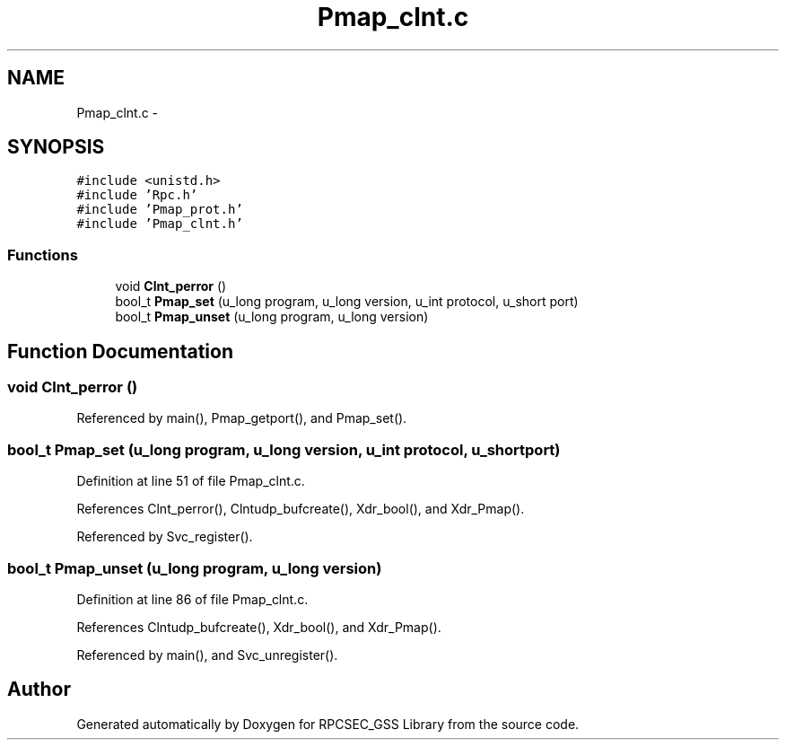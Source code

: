 .TH "Pmap_clnt.c" 3 "22 Dec 2006" "Version 0.1" "RPCSEC_GSS Library" \" -*- nroff -*-
.ad l
.nh
.SH NAME
Pmap_clnt.c \- 
.SH SYNOPSIS
.br
.PP
\fC#include <unistd.h>\fP
.br
\fC#include 'Rpc.h'\fP
.br
\fC#include 'Pmap_prot.h'\fP
.br
\fC#include 'Pmap_clnt.h'\fP
.br

.SS "Functions"

.in +1c
.ti -1c
.RI "void \fBClnt_perror\fP ()"
.br
.ti -1c
.RI "bool_t \fBPmap_set\fP (u_long program, u_long version, u_int protocol, u_short port)"
.br
.ti -1c
.RI "bool_t \fBPmap_unset\fP (u_long program, u_long version)"
.br
.in -1c
.SH "Function Documentation"
.PP 
.SS "void Clnt_perror ()"
.PP
Referenced by main(), Pmap_getport(), and Pmap_set().
.SS "bool_t Pmap_set (u_long program, u_long version, u_int protocol, u_short port)"
.PP
Definition at line 51 of file Pmap_clnt.c.
.PP
References Clnt_perror(), Clntudp_bufcreate(), Xdr_bool(), and Xdr_Pmap().
.PP
Referenced by Svc_register().
.SS "bool_t Pmap_unset (u_long program, u_long version)"
.PP
Definition at line 86 of file Pmap_clnt.c.
.PP
References Clntudp_bufcreate(), Xdr_bool(), and Xdr_Pmap().
.PP
Referenced by main(), and Svc_unregister().
.SH "Author"
.PP 
Generated automatically by Doxygen for RPCSEC_GSS Library from the source code.
